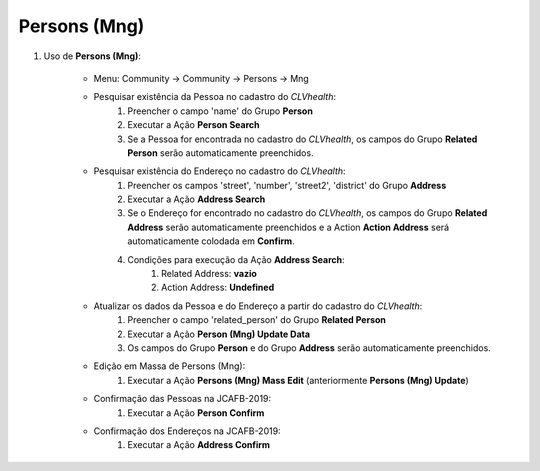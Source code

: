 .. raw:: html

    <style> .red {color:red} </style>

.. role:: red

=============
Persons (Mng)
=============

#. Uso de **Persons (Mng)**:

    * Menu: Community -> Community -> Persons -> Mng

    * Pesquisar existência da Pessoa no cadastro do *CLVhealth*:
        #. Preencher o campo 'name' do Grupo **Person**
        #. Executar a Ação **Person Search**
        #. Se a Pessoa for encontrada no cadastro do *CLVhealth*, os campos do Grupo **Related Person** serão automaticamente preenchidos.

    * Pesquisar existência do Endereço no cadastro do *CLVhealth*:
        #. Preencher os campos 'street', 'number', 'street2', 'district' do Grupo **Address**
        #. Executar a Ação **Address Search**
        #. Se o Endereço for encontrado no cadastro do *CLVhealth*, os campos do Grupo **Related Address** serão automaticamente preenchidos e a Action **Action Address** será automaticamente colodada em **Confirm**.
        #. Condições para execução da Ação **Address Search**:
            #. Related Address: **vazio**
            #. Action Address: **Undefined**

    * Atualizar os dados da Pessoa e do Endereço a partir do cadastro do *CLVhealth*:
        #. Preencher o campo 'related_person' do Grupo **Related Person**
        #. Executar a Ação **Person (Mng) Update Data**
        #. Os campos do Grupo **Person** e do Grupo **Address** serão automaticamente preenchidos.

    * Edição em Massa de Persons (Mng):
        #. Executar a Ação **Persons (Mng) Mass Edit** (anteriormente **Persons (Mng) Update**)

    * Confirmação das Pessoas na JCAFB-2019:
        #. Executar a Ação **Person Confirm**

    * Confirmação dos Endereços na JCAFB-2019:
        #. Executar a Ação **Address Confirm**
